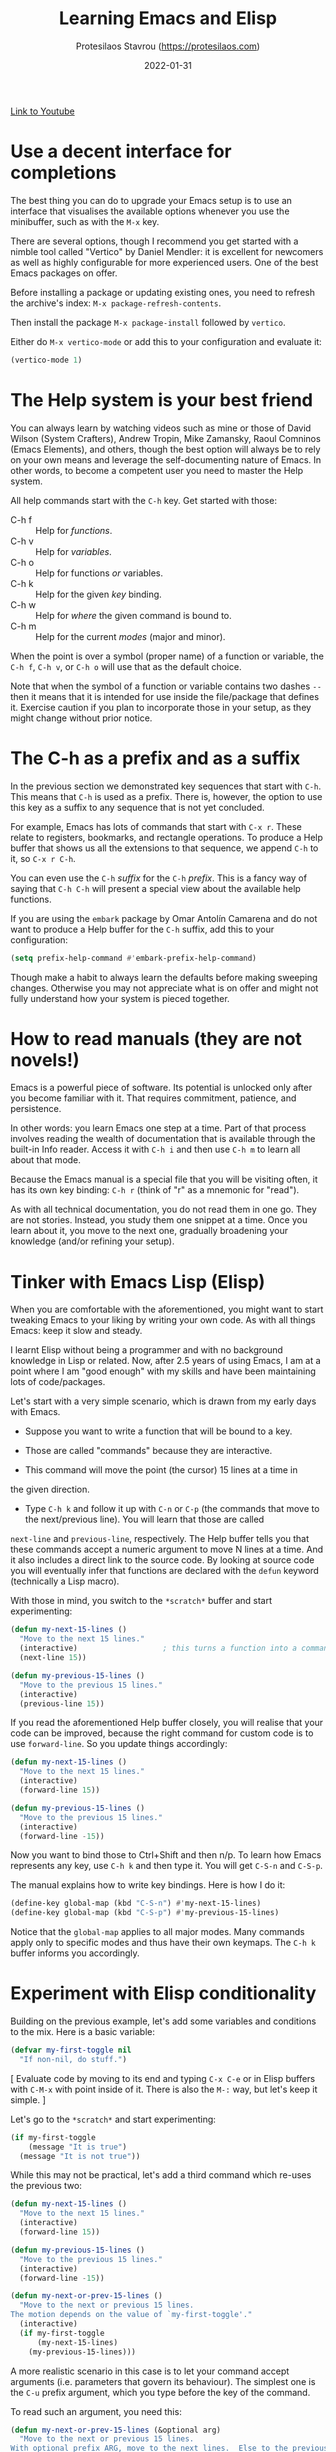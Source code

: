 #+TITLE: Learning Emacs and Elisp
#+AUTHOR: Protesilaos Stavrou (https://protesilaos.com)
#+DATE: 2022-01-31

[[https://protesilaos.com/codelog/2022-01-31-learning-emacs/][Link to Youtube]]

* Use a decent interface for completions

The best thing you can do to upgrade your Emacs setup is to use an
interface that visualises the available options whenever you use the
minibuffer, such as with the =M-x= key.

There are several options, though I recommend you get started with a
nimble tool called "Vertico" by Daniel Mendler: it is excellent for
newcomers as well as highly configurable for more experienced users.
One of the best Emacs packages on offer.

Before installing a package or updating existing ones, you need to
refresh the archive's index: =M-x package-refresh-contents=.

Then install the package =M-x package-install= followed by =vertico=.

Either do =M-x vertico-mode= or add this to your configuration and
evaluate it:

#+begin_src emacs-lisp
(vertico-mode 1)
#+end_src

* The Help system is your best friend

You can always learn by watching videos such as mine or those of David
Wilson (System Crafters), Andrew Tropin, Mike Zamansky, Raoul Comninos
(Emacs Elements), and others, though the best option will always be to
rely on your own means and leverage the self-documenting nature of
Emacs.  In other words, to become a competent user you need to master
the Help system.

All help commands start with the =C-h= key.  Get started with those:

+ C-h f :: Help for /functions/.
+ C-h v :: Help for /variables/.
+ C-h o :: Help for functions /or/ variables.
+ C-h k :: Help for the given /key/ binding.
+ C-h w :: Help for /where/ the given command is bound to.
+ C-h m :: Help for the current /modes/ (major and minor).

When the point is over a symbol (proper name) of a function or variable,
the =C-h f=, =C-h v=, or =C-h o= will use that as the default choice.

Note that when the symbol of a function or variable contains two dashes
=--= then it means that it is intended for use inside the file/package
that defines it.  Exercise caution if you plan to incorporate those in
your setup, as they might change without prior notice.

* The C-h as a prefix and as a suffix

In the previous section we demonstrated key sequences that start with
=C-h=.  This means that =C-h= is used as a prefix.  There is, however, the
option to use this key as a suffix to any sequence that is not yet
concluded.

For example, Emacs has lots of commands that start with =C-x r=.  These
relate to registers, bookmarks, and rectangle operations.  To produce a
Help buffer that shows us all the extensions to that sequence, we append
=C-h= to it, so =C-x r C-h=.

You can even use the =C-h= /suffix/ for the =C-h= /prefix/.  This is a fancy way
of saying that =C-h C-h= will present a special view about the available
help functions.

If you are using the =embark= package by Omar Antolín Camarena and do not
want to produce a Help buffer for the =C-h= suffix, add this to your
configuration:

#+begin_src emacs-lisp
(setq prefix-help-command #'embark-prefix-help-command)
#+end_src

Though make a habit to always learn the defaults before making sweeping
changes.  Otherwise you may not appreciate what is on offer and might
not fully understand how your system is pieced together.

* How to read manuals (they are not novels!)

Emacs is a powerful piece of software.  Its potential is unlocked only
after you become familiar with it.  That requires commitment, patience,
and persistence.

In other words: you learn Emacs one step at a time.  Part of that
process involves reading the wealth of documentation that is available
through the built-in Info reader.  Access it with =C-h i= and then use
=C-h m= to learn all about that mode.

Because the Emacs manual is a special file that you will be visiting
often, it has its own key binding: =C-h r= (think of "r" as a mnemonic for
                                                  "read").

As with all technical documentation, you do not read them in one go.
They are not stories.  Instead, you study them one snippet at a time.
Once you learn about it, you move to the next one, gradually broadening
your knowledge (and/or refining your setup).

* Tinker with Emacs Lisp (Elisp)

When you are comfortable with the aforementioned, you might want to
start tweaking Emacs to your liking by writing your own code.  As with
all things Emacs: keep it slow and steady.

I learnt Elisp without being a programmer and with no background
knowledge in Lisp or related.  Now, after 2.5 years of using Emacs, I am
at a point where I am "good enough" with my skills and have been
maintaining lots of code/packages.

Let's start with a very simple scenario, which is drawn from my early
days with Emacs.

+ Suppose you want to write a function that will be bound to a key.

+ Those are called "commands" because they are interactive.

+ This command will move the point (the cursor) 15 lines at a time in
the given direction.

+ Type =C-h k= and follow it up with =C-n= or =C-p= (the commands that move to
                                                         the next/previous line).  You will learn that those are called
~next-line~ and ~previous-line~, respectively.  The Help buffer tells you
that these commands accept a numeric argument to move N lines at a
time.  And it also includes a direct link to the source code.  By
looking at source code you will eventually infer that functions are
declared with the ~defun~ keyword (technically a Lisp macro).

With those in mind, you switch to the =*scratch*= buffer and start
experimenting:

#+begin_src emacs-lisp
(defun my-next-15-lines ()
  "Move to the next 15 lines."
  (interactive)                   ; this turns a function into a command
  (next-line 15))

(defun my-previous-15-lines ()
  "Move to the previous 15 lines."
  (interactive)
  (previous-line 15))
#+end_src

If you read the aforementioned Help buffer closely, you will realise
that your code can be improved, because the right command for custom
code is to use ~forward-line~.  So you update things accordingly:

#+begin_src emacs-lisp
(defun my-next-15-lines ()
  "Move to the next 15 lines."
  (interactive)
  (forward-line 15))

(defun my-previous-15-lines ()
  "Move to the previous 15 lines."
  (interactive)
  (forward-line -15))
#+end_src

Now you want to bind those to Ctrl+Shift and then n/p.  To learn how
Emacs represents any key, use =C-h k= and then type it.  You will get
=C-S-n= and =C-S-p=.

The manual explains how to write key bindings.  Here is how I do it:

#+begin_src emacs-lisp
(define-key global-map (kbd "C-S-n") #'my-next-15-lines)
(define-key global-map (kbd "C-S-p") #'my-previous-15-lines)
#+end_src

Notice that the =global-map= applies to all major modes.  Many commands
apply only to specific modes and thus have their own keymaps.  The =C-h k=
buffer informs you accordingly.

* Experiment with Elisp conditionality

Building on the previous example, let's add some variables and
conditions to the mix.  Here is a basic variable:

#+begin_src emacs-lisp
(defvar my-first-toggle nil
  "If non-nil, do stuff.")
#+end_src

[ Evaluate code by moving to its end and typing =C-x C-e= or in Elisp
  buffers with =C-M-x= with point inside of it.  There is also the =M-:=
  way, but let's keep it simple. ]

Let's go to the =*scratch*= and start experimenting:

#+begin_src emacs-lisp
(if my-first-toggle
    (message "It is true")
  (message "It is not true"))
#+end_src

While this may not be practical, let's add a third command which re-uses
the previous two:

#+begin_src emacs-lisp
(defun my-next-15-lines ()
  "Move to the next 15 lines."
  (interactive)
  (forward-line 15))

(defun my-previous-15-lines ()
  "Move to the previous 15 lines."
  (interactive)
  (forward-line -15))

(defun my-next-or-prev-15-lines ()
  "Move to the next or previous 15 lines.
The motion depends on the value of `my-first-toggle'."
  (interactive)
  (if my-first-toggle
      (my-next-15-lines)
    (my-previous-15-lines)))
#+end_src

A more realistic scenario in this case is to let your command accept
arguments (i.e. parameters that govern its behaviour).  The simplest one
is the =C-u= prefix argument, which you type before the key of the
command.

To read such an argument, you need this:

#+begin_src emacs-lisp
(defun my-next-or-prev-15-lines (&optional arg)
  "Move to the next or previous 15 lines.
With optional prefix ARG, move to the next lines.  Else to the previous ones."
  (interactive "P")
  (if my-first-toggle
      (my-next-15-lines)
    (my-previous-15-lines)))
#+end_src

Type =C-h f= and then search for ~interactive~.  It tells you other presets
it accepts (you can always write your own, but that is advanced stuff).

Notice the use of the =&optional= type.  Without it, the command would
return an error if it where not called with the prefix argument.  That
would, in turn, make the ~if~ meaningless, because it would always be
true.

* Practice and be patient

Learn the fundamentals.  The skill that will always be useful is to use
the Help system (and Emacs' introspectable nature in general, but let's
                     not get technical).

Be patient.  There is no shortcut to expertise.  All experts started out
as rookies.  This also means that you learn from your mistakes through a
process of trial and error: it is okay.

Tinker with Elisp by trying to understand small patterns.  Then
experiment with ways to combine them into larger designs.

Complement the official resources with other learning material, such as
blog posts, videos, and the code of other people.

Always---always---read the documentation!
